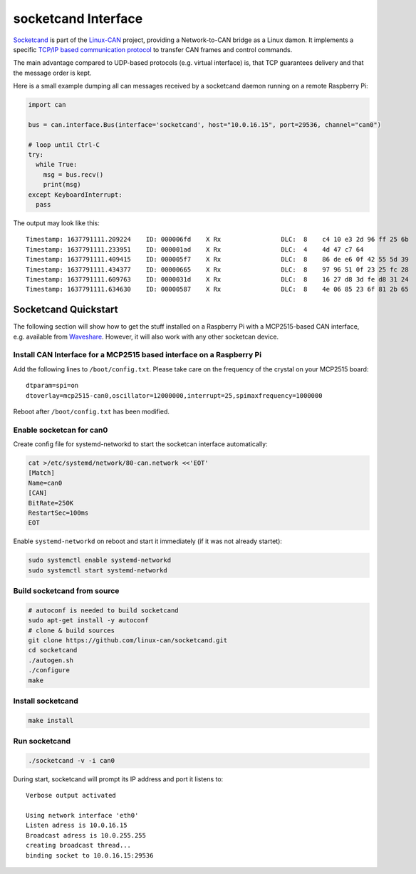 .. _socketcand_doc:

socketcand Interface
====================
`Socketcand <https://github.com/linux-can/socketcand>`__ is part of the 
`Linux-CAN <https://github.com/linux-can>`__ project, providing a 
Network-to-CAN bridge as a Linux damon. It implements a specific
`TCP/IP based communication protocol <https://github.com/linux-can/socketcand/blob/master/doc/protocol.md>`__
to transfer CAN frames and control commands.

The main advantage compared to UDP-based protocols (e.g. virtual interface)
is, that TCP guarantees delivery and that the message order is kept.

Here is a small example dumping all can messages received by a socketcand 
daemon running on a remote Raspberry Pi:

.. code-block:: python

    import can

    bus = can.interface.Bus(interface='socketcand', host="10.0.16.15", port=29536, channel="can0")

    # loop until Ctrl-C
    try:
      while True:
        msg = bus.recv()
        print(msg)
    except KeyboardInterrupt:
      pass

The output may look like this::

    Timestamp: 1637791111.209224    ID: 000006fd    X Rx                DLC:  8    c4 10 e3 2d 96 ff 25 6b
    Timestamp: 1637791111.233951    ID: 000001ad    X Rx                DLC:  4    4d 47 c7 64
    Timestamp: 1637791111.409415    ID: 000005f7    X Rx                DLC:  8    86 de e6 0f 42 55 5d 39
    Timestamp: 1637791111.434377    ID: 00000665    X Rx                DLC:  8    97 96 51 0f 23 25 fc 28
    Timestamp: 1637791111.609763    ID: 0000031d    X Rx                DLC:  8    16 27 d8 3d fe d8 31 24
    Timestamp: 1637791111.634630    ID: 00000587    X Rx                DLC:  8    4e 06 85 23 6f 81 2b 65

Socketcand Quickstart
---------------------

The following section will show how to get the stuff installed on a Raspberry Pi with a MCP2515-based
CAN interface, e.g. available from `Waveshare <https://www.waveshare.com/rs485-can-hat.htm>`__.
However, it will also work with any other socketcan device.

Install CAN Interface for a MCP2515 based interface on a Raspberry Pi
~~~~~~~~~~~~~~~~~~~~~~~~~~~~~~~~~~~~~~~~~~~~~~~~~~~~~~~~~~~~~~~~~~~~~

Add the following lines to ``/boot/config.txt``.
Please take care on the frequency of the crystal on your MCP2515 board::

    dtparam=spi=on
    dtoverlay=mcp2515-can0,oscillator=12000000,interrupt=25,spimaxfrequency=1000000

Reboot after ``/boot/config.txt`` has been modified.


Enable socketcan for can0
~~~~~~~~~~~~~~~~~~~~~~~~~

Create config file for systemd-networkd to start the socketcan interface automatically:

.. code-block:: bash

    cat >/etc/systemd/network/80-can.network <<'EOT'
    [Match]
    Name=can0
    [CAN]
    BitRate=250K
    RestartSec=100ms
    EOT

Enable ``systemd-networkd`` on reboot and start it immediately (if it was not already startet):

.. code-block:: bash

    sudo systemctl enable systemd-networkd
    sudo systemctl start systemd-networkd


Build socketcand from source
~~~~~~~~~~~~~~~~~~~~~~~~~~~~

.. code-block:: bash

    # autoconf is needed to build socketcand
    sudo apt-get install -y autoconf
    # clone & build sources
    git clone https://github.com/linux-can/socketcand.git
    cd socketcand
    ./autogen.sh
    ./configure
    make


Install socketcand
~~~~~~~~~~~~~~~~~~
.. code-block:: bash

    make install


Run socketcand
~~~~~~~~~~~~~~
.. code-block:: bash

    ./socketcand -v -i can0

During start, socketcand will prompt its IP address and port it listens to::

    Verbose output activated

    Using network interface 'eth0'
    Listen adress is 10.0.16.15
    Broadcast adress is 10.0.255.255
    creating broadcast thread...
    binding socket to 10.0.16.15:29536
